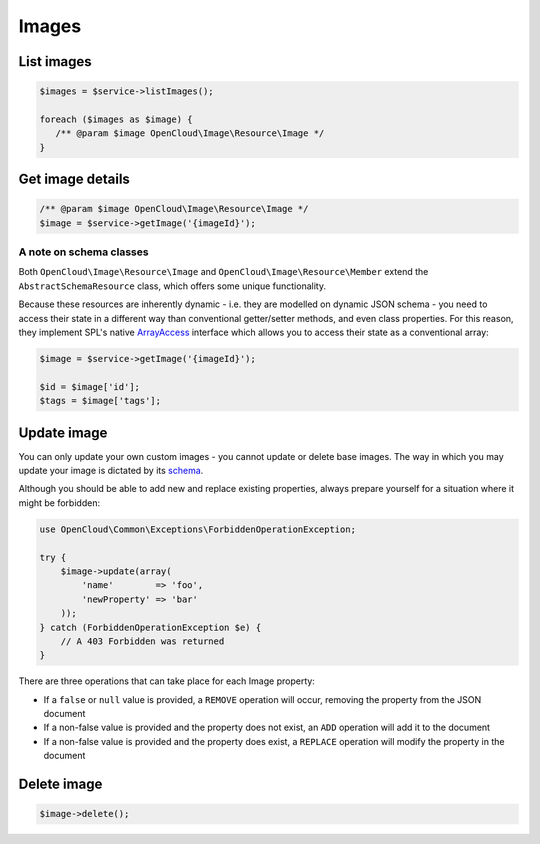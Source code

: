 Images
======

List images
-----------

.. code-block:: php

  $images = $service->listImages();

  foreach ($images as $image) {
     /** @param $image OpenCloud\Image\Resource\Image */
  }


Get image details
-----------------

.. code-block:: php

  /** @param $image OpenCloud\Image\Resource\Image */
  $image = $service->getImage('{imageId}');


A note on schema classes
~~~~~~~~~~~~~~~~~~~~~~~~

Both ``OpenCloud\Image\Resource\Image`` and ``OpenCloud\Image\Resource\Member``
extend the ``AbstractSchemaResource`` class, which offers some unique functionality.

Because these resources are inherently dynamic - i.e. they are modelled
on dynamic JSON schema - you need to access their state in a different way
than conventional getter/setter methods, and even class properties. For this
reason, they implement SPL's native
`ArrayAccess <http://www.php.net/manual/en/class.arrayaccess.php>`_
interface which allows you to access their state as a conventional
array:

.. code-block:: php

  $image = $service->getImage('{imageId}');

  $id = $image['id'];
  $tags = $image['tags'];


Update image
------------

You can only update your own custom images - you cannot update or delete
base images. The way in which you may update your image is dictated by
its `schema <schemas>`__.

Although you should be able to add new and replace existing properties,
always prepare yourself for a situation where it might be forbidden:

.. code-block:: php

  use OpenCloud\Common\Exceptions\ForbiddenOperationException;

  try {
      $image->update(array(
          'name'        => 'foo',
          'newProperty' => 'bar'
      ));
  } catch (ForbiddenOperationException $e) {
      // A 403 Forbidden was returned
  }

There are three operations that can take place for each Image property:

*  If a ``false`` or ``null`` value is provided, a ``REMOVE`` operation
   will occur, removing the property from the JSON document
*  If a non-false value is provided and the property does not exist, an
   ``ADD`` operation will add it to the document
*  If a non-false value is provided and the property does exist, a
   ``REPLACE`` operation will modify the property in the document

Delete image
------------

.. code-block:: php

  $image->delete();
